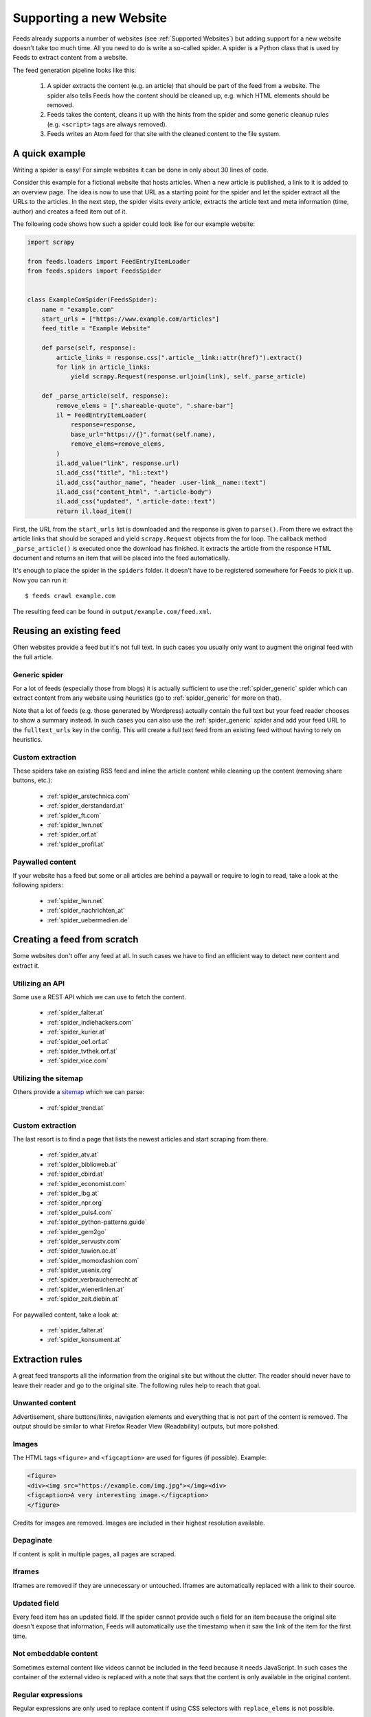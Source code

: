 .. _Development:

Supporting a new Website
========================
Feeds already supports a number of websites (see :ref:`Supported Websites`) but
adding support for a new website doesn't take too much time. All you need to do
is write a so-called spider. A spider is a Python class that is used by Feeds
to extract content from a website.

The feed generation pipeline looks like this:

  #. A spider extracts the content (e.g. an article) that should be part of
     the feed from a website. The spider also tells Feeds how the content
     should be cleaned up, e.g. which HTML elements should be removed.
  #. Feeds takes the content, cleans it up with the hints from the spider and
     some generic cleanup rules (e.g. ``<script>`` tags are always removed).
  #. Feeds writes an Atom feed for that site with the cleaned content to the
     file system.

A quick example
---------------
Writing a spider is easy! For simple websites it can be done in only about 30
lines of code.

Consider this example for a fictional website that hosts articles. When a new
article is published, a link to it is added to an overview page.  The idea is
now to use that URL as a starting point for the spider and let the spider
extract all the URLs to the articles. In the next step, the spider visits
every article, extracts the article text and meta information (time, author)
and creates a feed item out of it.

The following code shows how such a spider could look like for our example
website:

.. code-block:: python

    import scrapy

    from feeds.loaders import FeedEntryItemLoader
    from feeds.spiders import FeedsSpider


    class ExampleComSpider(FeedsSpider):
        name = "example.com"
        start_urls = ["https://www.example.com/articles"]
        feed_title = "Example Website"

        def parse(self, response):
            article_links = response.css(".article__link::attr(href)").extract()
            for link in article_links:
                yield scrapy.Request(response.urljoin(link), self._parse_article)

        def _parse_article(self, response):
            remove_elems = [".shareable-quote", ".share-bar"]
            il = FeedEntryItemLoader(
                response=response,
                base_url="https://{}".format(self.name),
                remove_elems=remove_elems,
            )
            il.add_value("link", response.url)
            il.add_css("title", "h1::text")
            il.add_css("author_name", "header .user-link__name::text")
            il.add_css("content_html", ".article-body")
            il.add_css("updated", ".article-date::text")
            return il.load_item()


First, the URL from the ``start_urls`` list is downloaded and the response is
given to ``parse()``. From there we extract the article links that should be
scraped and yield ``scrapy.Request`` objects from the for loop. The callback
method ``_parse_article()`` is executed once the download has finished. It
extracts the article from the response HTML document and returns an item that
will be placed into the feed automatically.

It's enough to place the spider in the ``spiders`` folder. It doesn't have to
be registered somewhere for Feeds to pick it up. Now you can run it::

    $ feeds crawl example.com

The resulting feed can be found in ``output/example.com/feed.xml``.

Reusing an existing feed
------------------------
Often websites provide a feed but it's not full text.  In such cases you
usually only want to augment the original feed with the full article.

Generic spider
~~~~~~~~~~~~~~
For a lot of feeds (especially those from blogs) it is actually sufficient to
use the :ref:`spider_generic` spider which can extract content from any website
using heuristics (go to :ref:`spider_generic` for more on that).

Note that a lot of feeds (e.g. those generated by Wordpress) actually contain
the full text but your feed reader chooses to show a summary instead. In such
cases you can also use the :ref:`spider_generic` spider and add your feed URL
to the ``fulltext_urls`` key in the config. This will create a full text feed
from an existing feed without having to rely on heuristics.

Custom extraction
~~~~~~~~~~~~~~~~~
These spiders take an existing RSS feed and inline the article content while
cleaning up the content (removing share buttons, etc.):

  * :ref:`spider_arstechnica.com`
  * :ref:`spider_derstandard.at`
  * :ref:`spider_ft.com`
  * :ref:`spider_lwn.net`
  * :ref:`spider_orf.at`
  * :ref:`spider_profil.at`

Paywalled content
~~~~~~~~~~~~~~~~~
If your website has a feed but some or all articles are behind a paywall or
require to login to read, take a look at the following spiders:

  * :ref:`spider_lwn.net`
  * :ref:`spider_nachrichten_at`
  * :ref:`spider_uebermedien.de`

Creating a feed from scratch
----------------------------
Some websites don't offer any feed at all. In such cases we have to find an
efficient way to detect new content and extract it.

Utilizing an API
~~~~~~~~~~~~~~~~
Some use a REST API which we can use to fetch the content.

  * :ref:`spider_falter.at`
  * :ref:`spider_indiehackers.com`
  * :ref:`spider_kurier.at`
  * :ref:`spider_oe1.orf.at`
  * :ref:`spider_tvthek.orf.at`
  * :ref:`spider_vice.com`

Utilizing the sitemap
~~~~~~~~~~~~~~~~~~~~~
Others provide a sitemap_ which we can parse:

  * :ref:`spider_trend.at`

Custom extraction
~~~~~~~~~~~~~~~~~
The last resort is to find a page that lists the newest articles and start
scraping from there.

  * :ref:`spider_atv.at`
  * :ref:`spider_biblioweb.at`
  * :ref:`spider_cbird.at`
  * :ref:`spider_economist.com`
  * :ref:`spider_lbg.at`
  * :ref:`spider_npr.org`
  * :ref:`spider_puls4.com`
  * :ref:`spider_python-patterns.guide`
  * :ref:`spider_gem2go`
  * :ref:`spider_servustv.com`
  * :ref:`spider_tuwien.ac.at`
  * :ref:`spider_momoxfashion.com`
  * :ref:`spider_usenix.org`
  * :ref:`spider_verbraucherrecht.at`
  * :ref:`spider_wienerlinien.at`
  * :ref:`spider_zeit.diebin.at`

For paywalled content, take a look at:

  * :ref:`spider_falter.at`
  * :ref:`spider_konsument.at`

Extraction rules
----------------
A great feed transports all the information from the original site but without
the clutter. The reader should never have to leave their reader and go to the
original site. The following rules help to reach that goal.

Unwanted content
~~~~~~~~~~~~~~~~
Advertisement, share buttons/links, navigation elements and everything
that is not part of the content is removed. The output should be similar to
what Firefox Reader View (Readability) outputs, but more polished.

Images
~~~~~~
The HTML tags ``<figure>`` and ``<figcaption>`` are used for figures (if
possible).
Example:

.. code-block:: html

   <figure>
   <div><img src="https://example.com/img.jpg"></img><div>
   <figcaption>A very interesting image.</figcaption>
   </figure>

Credits for images are removed. Images are included in their highest resolution
available.

Depaginate
~~~~~~~~~~
If content is split in multiple pages, all pages are scraped.

Iframes
~~~~~~~
Iframes are removed if they are unnecessary or untouched. Iframes are
automatically replaced with a link to their source.

Updated field
~~~~~~~~~~~~~
Every feed item has an updated field. If the spider cannot provide such a field
for an item because the original site doesn't expose that information, Feeds
will automatically use the timestamp when it saw the link of the item for the
first time.

Not embeddable content
~~~~~~~~~~~~~~~~~~~~~~
Sometimes external content like videos cannot be included in the feed because
it needs JavaScript. In such cases the container of the external video is
replaced with a note that says that the content is only available in the
original content.

Regular expressions
~~~~~~~~~~~~~~~~~~~
Regular expressions are only used to replace content if using CSS selectors
with ``replace_elems`` is not possible.

Categories
~~~~~~~~~~
A feed item has categories taken from its original feed or from the site.

Headings
~~~~~~~~
``<h*>`` tags are used for headings (i. e. not generic tags like ``<p>`` or
``<div>``). Headings start with ``<h2>``. The title of the content is not part
of the content and is removed.

Author name(s)
~~~~~~~~~~~~~~
The name of all authors are added to the ``author_name`` field.  The names are
not part of the content and are removed.

.. _sitemap: https://en.wikipedia.org/wiki/Site_map
